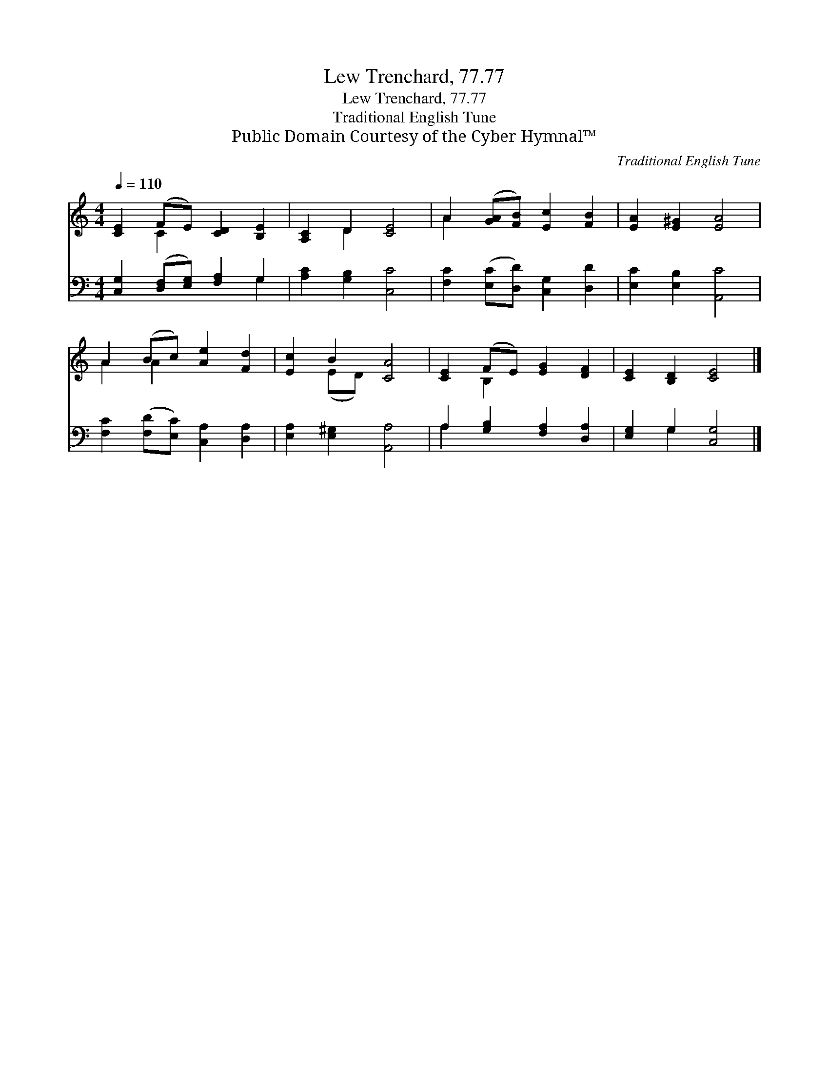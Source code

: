 X:1
T:Lew Trenchard, 77.77
T:Lew Trenchard, 77.77
T:Traditional English Tune
T:Public Domain Courtesy of the Cyber Hymnal™
C:Traditional English Tune
Z:Public Domain
Z:Courtesy of the Cyber Hymnal™
%%score ( 1 2 ) ( 3 4 )
L:1/8
Q:1/4=110
M:4/4
K:C
V:1 treble 
V:2 treble 
V:3 bass 
V:4 bass 
V:1
 [CE]2 (FE) [CD]2 [B,E]2 | [A,C]2 D2 [CE]4 | A2 ([GA][FB]) [Ec]2 [FB]2 | [EA]2 [E^G]2 [EA]4 | %4
 A2 (Bc) [Ae]2 [Fd]2 | [Ec]2 B2 [CA]4 | [CE]2 (FE) [EG]2 [DF]2 | [CE]2 [B,D]2 [CE]4 |] %8
V:2
 x2 C2 x4 | x2 D2 x4 | A2 x6 | x8 | A2 A2 x4 | x2 (ED) x4 | x2 B,2 x4 | x8 |] %8
V:3
 [C,G,]2 ([D,F,][E,G,]) [F,A,]2 G,2 | [A,C]2 [G,B,]2 [C,C]4 | [F,C]2 ([E,C][D,D]) [C,G,]2 [D,D]2 | %3
 [E,C]2 [E,B,]2 [A,,C]4 | [F,C]2 ([F,D][E,C]) [C,A,]2 [D,A,]2 | [E,A,]2 [E,^G,]2 [A,,A,]4 | %6
 A,2 [G,B,]2 [F,A,]2 [D,A,]2 | [E,G,]2 G,2 [C,G,]4 |] %8
V:4
 x6 G,2 | x8 | x8 | x8 | x8 | x8 | A,2 x6 | x2 G,2 x4 |] %8

